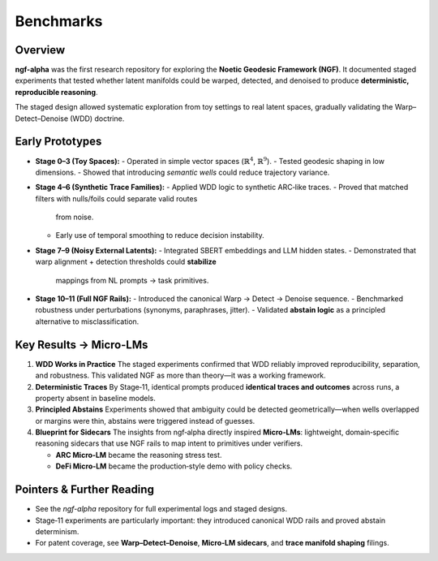 .. _research-ngf-alpha-benchmarks:

Benchmarks
=====================

Overview
--------
**ngf-alpha** was the first research repository for exploring the **Noetic Geodesic
Framework (NGF)**. It documented staged experiments that tested whether latent
manifolds could be warped, detected, and denoised to produce **deterministic,
reproducible reasoning**.

The staged design allowed systematic exploration from toy settings to real latent
spaces, gradually validating the Warp–Detect–Denoise (WDD) doctrine.

Early Prototypes
----------------
- **Stage 0–3 (Toy Spaces):**
  - Operated in simple vector spaces (:math:`\mathbb{R}^4`, :math:`\mathbb{R}^9`).
  - Tested geodesic shaping in low dimensions.
  - Showed that introducing *semantic wells* could reduce trajectory variance.

- **Stage 4–6 (Synthetic Trace Families):**
  - Applied WDD logic to synthetic ARC‑like traces.
  - Proved that matched filters with nulls/foils could separate valid routes
    from noise.
  - Early use of temporal smoothing to reduce decision instability.

- **Stage 7–9 (Noisy External Latents):**
  - Integrated SBERT embeddings and LLM hidden states.
  - Demonstrated that warp alignment + detection thresholds could **stabilize**
    mappings from NL prompts → task primitives.

- **Stage 10–11 (Full NGF Rails):**
  - Introduced the canonical Warp → Detect → Denoise sequence.
  - Benchmarked robustness under perturbations (synonyms, paraphrases, jitter).
  - Validated **abstain logic** as a principled alternative to misclassification.

Key Results → Micro-LMs
-----------------------
1. **WDD Works in Practice**  
   The staged experiments confirmed that WDD reliably improved reproducibility,
   separation, and robustness. This validated NGF as more than theory—it was
   a working framework.

2. **Deterministic Traces**  
   By Stage‑11, identical prompts produced **identical traces and outcomes**
   across runs, a property absent in baseline models.

3. **Principled Abstains**  
   Experiments showed that ambiguity could be detected geometrically—when wells
   overlapped or margins were thin, abstains were triggered instead of guesses.

4. **Blueprint for Sidecars**  
   The insights from ngf‑alpha directly inspired **Micro‑LMs**: lightweight,
   domain‑specific reasoning sidecars that use NGF rails to map intent to
   primitives under verifiers.

   - **ARC Micro‑LM** became the reasoning stress test.  
   - **DeFi Micro‑LM** became the production‑style demo with policy checks.

Pointers & Further Reading
--------------------------
- See the `ngf-alpha` repository for full experimental logs and staged designs.  
- Stage‑11 experiments are particularly important: they introduced canonical
  WDD rails and proved abstain determinism.  
- For patent coverage, see **Warp–Detect–Denoise**, **Micro‑LM sidecars**, and
  **trace manifold shaping** filings.  
